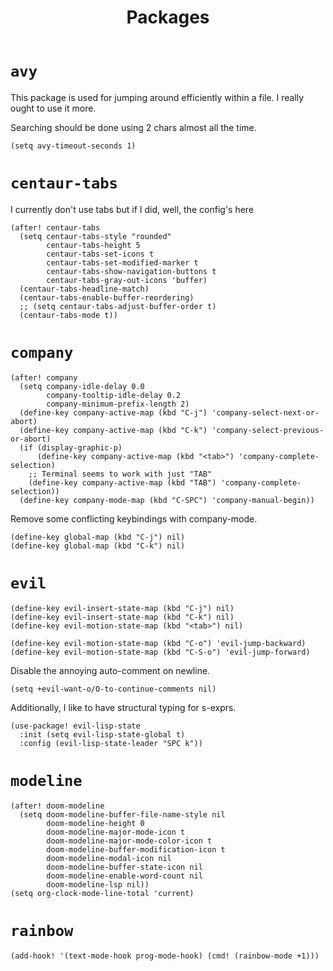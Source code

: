 #+TITLE: Packages
* =avy=
This package is used for jumping around efficiently within a file. I really ought to use it more.

Searching should be done using 2 chars almost all the time.
#+begin_src elisp
  (setq avy-timeout-seconds 1)
#+end_src
* =centaur-tabs=
I currently don't use tabs but if I did, well, the config's here
#+begin_src elisp
  (after! centaur-tabs
    (setq centaur-tabs-style "rounded"
          centaur-tabs-height 5
          centaur-tabs-set-icons t
          centaur-tabs-set-modified-marker t
          centaur-tabs-show-navigation-buttons t
          centaur-tabs-gray-out-icons 'buffer)
    (centaur-tabs-headline-match)
    (centaur-tabs-enable-buffer-reordering)
    ;; (setq centaur-tabs-adjust-buffer-order t)
    (centaur-tabs-mode t))
#+end_src
* =company=
#+begin_src elisp
  (after! company
    (setq company-idle-delay 0.0
          company-tooltip-idle-delay 0.2
          company-minimum-prefix-length 2)
    (define-key company-active-map (kbd "C-j") 'company-select-next-or-abort)
    (define-key company-active-map (kbd "C-k") 'company-select-previous-or-abort)
    (if (display-graphic-p)
        (define-key company-active-map (kbd "<tab>") 'company-complete-selection)
      ;; Terminal seems to work with just "TAB"
      (define-key company-active-map (kbd "TAB") 'company-complete-selection))
    (define-key company-mode-map (kbd "C-SPC") 'company-manual-begin))
#+end_src
Remove some conflicting keybindings with company-mode.
#+begin_src elisp
  (define-key global-map (kbd "C-j") nil)
  (define-key global-map (kbd "C-k") nil)
#+end_src
* =evil=
#+begin_src elisp
  (define-key evil-insert-state-map (kbd "C-j") nil)
  (define-key evil-insert-state-map (kbd "C-k") nil)
  (define-key evil-motion-state-map (kbd "<tab>") nil)

  (define-key evil-motion-state-map (kbd "C-o") 'evil-jump-backward)
  (define-key evil-motion-state-map (kbd "C-S-o") 'evil-jump-forward)
#+end_src

 Disable the annoying auto-comment on newline.
#+begin_src elisp
  (setq +evil-want-o/O-to-continue-comments nil)
#+end_src

Additionally, I like to have structural typing for s-exprs.
#+begin_src elisp
  (use-package! evil-lisp-state
    :init (setq evil-lisp-state-global t)
    :config (evil-lisp-state-leader "SPC k"))
#+end_src

* =modeline=
#+begin_src elisp
  (after! doom-modeline
    (setq doom-modeline-buffer-file-name-style nil
          doom-modeline-height 0
          doom-modeline-major-mode-icon t
          doom-modeline-major-mode-color-icon t
          doom-modeline-buffer-modification-icon t
          doom-modeline-modal-icon nil
          doom-modeline-buffer-state-icon nil
          doom-modeline-enable-word-count nil
          doom-modeline-lsp nil))
  (setq org-clock-mode-line-total 'current)
#+end_src
* =rainbow=
#+begin_src elisp
  (add-hook! '(text-mode-hook prog-mode-hook) (cmd! (rainbow-mode +1)))
#+end_src
